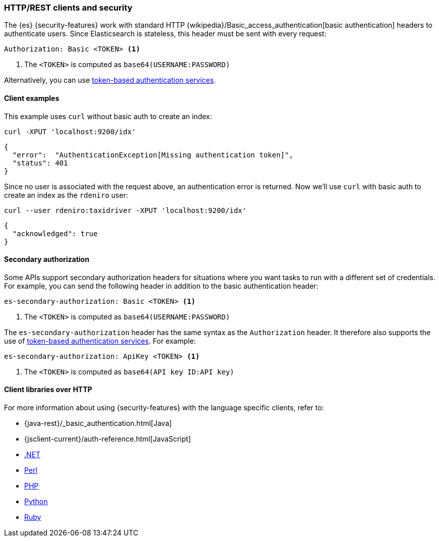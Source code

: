 [[http-clients]]
=== HTTP/REST clients and security

The {es} {security-features} work with standard HTTP
{wikipedia}/Basic_access_authentication[basic authentication]
headers to authenticate users. Since Elasticsearch is stateless, this header must
be sent with every request:

[source,shell]
--------------------------------------------------
Authorization: Basic <TOKEN> <1>
--------------------------------------------------
<1> The `<TOKEN>` is computed as `base64(USERNAME:PASSWORD)`

Alternatively, you can use
<<token-authentication-services,token-based authentication services>>.

[discrete]
[[http-clients-examples]]
==== Client examples

This example uses `curl` without basic auth to create an index:

[source,shell]
-------------------------------------------------------------------------------
curl -XPUT 'localhost:9200/idx'
-------------------------------------------------------------------------------

[source,js]
-------------------------------------------------------------------------------
{
  "error":  "AuthenticationException[Missing authentication token]",
  "status": 401
}
-------------------------------------------------------------------------------

Since no user is associated with the request above, an authentication error is
returned. Now we'll use `curl` with basic auth to create an index as the
`rdeniro` user:

[source,shell]
---------------------------------------------------------
curl --user rdeniro:taxidriver -XPUT 'localhost:9200/idx'
---------------------------------------------------------

[source,js]
---------------------------------------------------------
{
  "acknowledged": true
}
---------------------------------------------------------

[discrete]
[[http-clients-secondary-authorization]]
==== Secondary authorization

Some APIs support secondary authorization headers for situations where you want
tasks to run with a different set of credentials. For example, you can send the
following header in addition to the basic authentication header:

[source,shell]
--------------------------------------------------
es-secondary-authorization: Basic <TOKEN> <1>
--------------------------------------------------
<1> The `<TOKEN>` is computed as `base64(USERNAME:PASSWORD)`

The `es-secondary-authorization` header has the same syntax as the
`Authorization` header. It therefore also supports the use of
<<token-authentication-services,token-based authentication services>>. For
example:

[source,shell]
--------------------------------------------------
es-secondary-authorization: ApiKey <TOKEN> <1>
--------------------------------------------------
<1> The `<TOKEN>` is computed as `base64(API key ID:API key)`


[discrete]
[[http-clients-libraries]]
==== Client libraries over HTTP

For more information about using {security-features} with the language
specific clients, refer to:

* {java-rest}/_basic_authentication.html[Java]
* {jsclient-current}/auth-reference.html[JavaScript]
* https://www.elastic.co/guide/en/elasticsearch/client/net-api/master/configuration-options.html[.NET]
* https://metacpan.org/pod/Search::Elasticsearch::Cxn::HTTPTiny#CONFIGURATION[Perl]
* https://www.elastic.co/guide/en/elasticsearch/client/php-api/master/security.html[PHP]
* https://elasticsearch-py.readthedocs.io/en/master/#ssl-and-authentication[Python]
* https://github.com/elasticsearch/elasticsearch-ruby/tree/master/elasticsearch-transport#authentication[Ruby]
